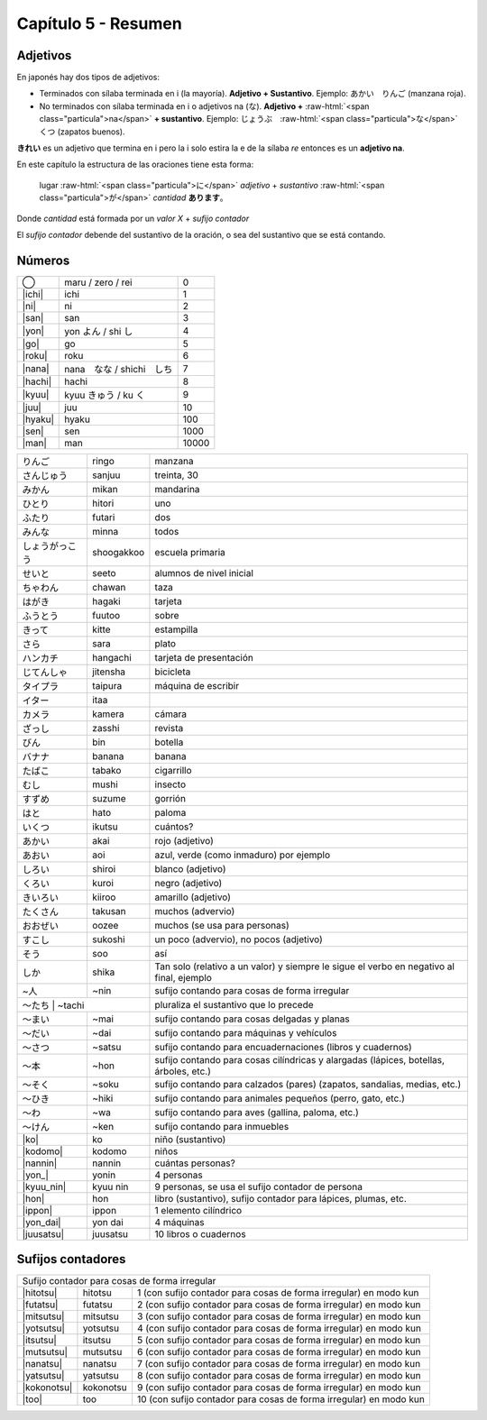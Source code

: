 .. title: Capítulo 5
.. slug: capitulo-5
.. date: 2016-06-09 22:33:01 UTC-03:00
.. tags: japones, NihongoShojo
.. category: idiomas
.. link: 
.. description: Resumen capítulo 5 del libro Nohongo Shojo
.. type: text

.. role:: raw-html(raw)
   :format: html

====================
Capítulo 5 - Resumen
====================

---------
Adjetivos
---------

En japonés hay dos tipos de adjetivos:

* Terminados con sílaba terminada en i (la mayoría). **Adjetivo + Sustantivo**. Ejemplo: あかい　りんご (manzana roja).

* No terminados con sílaba terminada en i o adjetivos na (な). **Adjetivo +** :raw-html:`<span class="particula">na</span>` **+ sustantivo**. Ejemplo: じょうぶ　:raw-html:`<span class="particula">な</span>`　くつ (zapatos buenos).

**きれい** es un adjetivo que termina en i pero la i solo estira la e de la sílaba *re* entonces es un **adjetivo na**.

En este capítulo la estructura de las oraciones tiene esta forma:

	lugar :raw-html:`<span class="particula">に</span>` *adjetivo* + *sustantivo* :raw-html:`<span class="particula">が</span>` *cantidad* **あります**。

Donde *cantidad* está formada por un *valor X* + *sufijo contador*

El *sufijo contador* debende del sustantivo de la oración, o sea del
sustantivo que se está contando.

-------
Números
-------

+--------------+---------------------------+-----------------------------------+
| |maru|       | maru / zero / rei         | 0                                 |
+--------------+---------------------------+-----------------------------------+
| |ichi|       | ichi                      | 1                                 |
+--------------+---------------------------+-----------------------------------+
| |ni|         | ni                        | 2                                 |
+--------------+---------------------------+-----------------------------------+
| |san|        | san                       | 3                                 |
+--------------+---------------------------+-----------------------------------+
| |yon|        | |yon_pronunciacion|       | 4                                 |
+--------------+---------------------------+-----------------------------------+
| |go|         | go                        | 5                                 |
+--------------+---------------------------+-----------------------------------+
| |roku|       | roku                      | 6                                 |
+--------------+---------------------------+-----------------------------------+
| |nana|       | |nana_pronunciacion|      | 7                                 |
+--------------+---------------------------+-----------------------------------+
| |hachi|      | hachi                     | 8                                 |
+--------------+---------------------------+-----------------------------------+
| |kyuu|       | |kyuu_pronunciacion|      | 9                                 |
+--------------+---------------------------+-----------------------------------+
| |juu|        | juu                       | 10                                |
+--------------+---------------------------+-----------------------------------+
| |hyaku|      | hyaku                     | 100                               |
+--------------+---------------------------+-----------------------------------+
| |sen|        | sen                       | 1000                              |
+--------------+---------------------------+-----------------------------------+
| |man|        | man                       | 10000                             |
+--------------+---------------------------+-----------------------------------+


+--------------+------------+--------------------------------------------------+
| |ringo|      | ringo      | manzana                                          |
+--------------+------------+--------------------------------------------------+
| |sanjuu|     | sanjuu     | treinta, 30                                      |
+--------------+------------+--------------------------------------------------+
| |mikan|      | mikan      | mandarina                                        |
+--------------+------------+--------------------------------------------------+
| |hitori|     | hitori     | uno                                              |
+--------------+------------+--------------------------------------------------+
| |futari|     | futari     | dos                                              |
+--------------+------------+--------------------------------------------------+
| |minna|      | minna      | todos                                            |
+--------------+------------+--------------------------------------------------+
| |shoogakkoo| | shoogakkoo | escuela primaria                                 |
+--------------+------------+--------------------------------------------------+
| |seeto|      | seeto      | alumnos de nivel inicial                         |
+--------------+------------+--------------------------------------------------+
| |chawan|     | chawan     | taza                                             |
+--------------+------------+--------------------------------------------------+
| |hagaki|     | hagaki     | tarjeta                                          |
+--------------+------------+--------------------------------------------------+
| |fuutoo|     | fuutoo     | sobre                                            |
+--------------+------------+--------------------------------------------------+
| |kitte|      | kitte      | estampilla                                       |
+--------------+------------+--------------------------------------------------+
| |sara|       | sara       | plato                                            |
+--------------+------------+--------------------------------------------------+
| |hangachi|   | hangachi   | tarjeta de presentación                          |
+--------------+------------+--------------------------------------------------+
| |jitensha|   | jitensha   | bicicleta                                        |
+--------------+------------+--------------------------------------------------+
| |taipura|    | taipura    | máquina de escribir                              |
+--------------+------------+--------------------------------------------------+
| |itaa|       | itaa       |                                                  |
+--------------+------------+--------------------------------------------------+
| |kamera|     | kamera     | cámara                                           |
+--------------+------------+--------------------------------------------------+
| |zasshi|     | zasshi     | revista                                          |
+--------------+------------+--------------------------------------------------+
| |bin|        | bin        | botella                                          |
+--------------+------------+--------------------------------------------------+
| |banana|     | banana     | banana                                           |
+--------------+------------+--------------------------------------------------+
| |tabako|     | tabako     | cigarrillo                                       |
+--------------+------------+--------------------------------------------------+
| |mushi|      | mushi      | insecto                                          |
+--------------+------------+--------------------------------------------------+
| |suzume|     | suzume     | gorrión                                          |
+--------------+------------+--------------------------------------------------+
| |hato|       | hato       | paloma                                           |
+--------------+------------+--------------------------------------------------+
| |ikutsu|     | ikutsu     | cuántos?                                         |
+--------------+------------+--------------------------------------------------+
| |akai|       | akai       | rojo (adjetivo)                                  |
+--------------+------------+--------------------------------------------------+
| |aoi|        | aoi        | azul, verde (como inmaduro) por ejemplo          |
+--------------+------------+--------------------------------------------------+
| |shiroi|     | shiroi     | blanco (adjetivo)                                |
+--------------+------------+--------------------------------------------------+
| |kuroi|      | kuroi      | negro (adjetivo)                                 |
+--------------+------------+--------------------------------------------------+
| |kiiroo|     | kiiroo     | amarillo (adjetivo)                              |
+--------------+------------+--------------------------------------------------+
| |takusan|    | takusan    | muchos (advervio)                                |
+--------------+------------+--------------------------------------------------+
| |oozee|      | oozee      | muchos (se usa para personas)                    |
+--------------+------------+--------------------------------------------------+
| |sukoshi|    | sukoshi    | un poco (advervio), no pocos (adjetivo)          |
+--------------+------------+--------------------------------------------------+
| |soo|        | soo        | así                                              |
+--------------+------------+--------------------------------------------------+
| |shika|      | shika      | Tan solo (relativo a un valor) y siempre le      |
|              |            | sigue el verbo en negativo al final, ejemplo     |
+--------------+------------+--------------------------------------------------+
| |~nin|       | ~nin       | sufijo contando para cosas de forma irregular    |
+--------------+------------+--------------------------------------------------+
| |~tachi|      | ~tachi    | pluraliza el sustantivo que lo precede           |
+--------------+------------+--------------------------------------------------+
| |~mai|       | ~mai       | sufijo contando para cosas delgadas y planas     |
+--------------+------------+--------------------------------------------------+
| |~dai|       | ~dai       | sufijo contando para máquinas y vehículos        |
+--------------+------------+--------------------------------------------------+
| |~satsu|     | ~satsu     | sufijo contando para encuadernaciones (libros y  |
|              |            | cuadernos)                                       |
+--------------+------------+--------------------------------------------------+
| |~hon|       | ~hon       | sufijo contando para cosas cilíndricas y         |
|              |            | alargadas (lápices, botellas, árboles, etc.)     |
+--------------+------------+--------------------------------------------------+
| |~soku|      | ~soku      | sufijo contando para calzados (pares) (zapatos,  |
|              |            | sandalias, medias, etc.)                         |
+--------------+------------+--------------------------------------------------+
| |~hiki|      | ~hiki      | sufijo contando para animales pequeños (perro,   |
|              |            | gato, etc.)                                      |
+--------------+------------+--------------------------------------------------+
| |~wa|        | ~wa        | sufijo contando para aves (gallina, paloma,      |
|              |            | etc.)                                            |
+--------------+------------+--------------------------------------------------+
| |~ken|       | ~ken       | sufijo contando para inmuebles                   |
+--------------+------------+--------------------------------------------------+
| |ko|         | ko         | niño (sustantivo)                                |
+--------------+------------+--------------------------------------------------+
| |kodomo|     | kodomo     | niños                                            |
+--------------+------------+--------------------------------------------------+
| |nannin|     | nannin     | cuántas personas?                                |
+--------------+------------+--------------------------------------------------+
| |yon_|       | yonin      | 4 personas                                       |
+--------------+------------+--------------------------------------------------+
| |kyuu_nin|   | kyuu nin   | 9 personas, se usa el sufijo contador de persona |
+--------------+------------+--------------------------------------------------+
| |hon|        | hon        | libro (sustantivo), sufijo contador para         |
|              |            | lápices, plumas, etc.                            |
+--------------+------------+--------------------------------------------------+
| |ippon|      | ippon      | 1 elemento cilíndrico                            |
+--------------+------------+--------------------------------------------------+
| |yon_dai|    | yon dai    | 4 máquinas                                       |
+--------------+------------+--------------------------------------------------+
| |juusatsu|   | juusatsu   | 10 libros o cuadernos                            |
+--------------+------------+--------------------------------------------------+

------------------
Sufijos contadores
------------------

+--------------+------------+--------------------------------------------------+
| Sufijo contador para cosas de forma irregular                                |
+--------------+------------+--------------------------------------------------+
| |hitotsu|    | hitotsu    | 1 (con sufijo contador para cosas de forma       |
|              |            | irregular) en modo kun                           |
+--------------+------------+--------------------------------------------------+
| |futatsu|    | futatsu    | 2 (con sufijo contador para cosas de forma       |
|              |            | irregular) en modo kun                           |
+--------------+------------+--------------------------------------------------+
| |mitsutsu|   | mitsutsu   | 3 (con sufijo contador para cosas de forma       |
|              |            | irregular) en modo kun                           |
+--------------+------------+--------------------------------------------------+
| |yotsutsu|   | yotsutsu   | 4 (con sufijo contador para cosas de forma       |
|              |            | irregular) en modo kun                           |
+--------------+------------+--------------------------------------------------+
| |itsutsu|    | itsutsu    | 5 (con sufijo contador para cosas de forma       |
|              |            | irregular) en modo kun                           |
+--------------+------------+--------------------------------------------------+
| |mutsutsu|   | mutsutsu   | 6 (con sufijo contador para cosas de forma       |
|              |            | irregular) en modo kun                           |
+--------------+------------+--------------------------------------------------+
| |nanatsu|    | nanatsu    | 7 (con sufijo contador para cosas de forma       |
|              |            | irregular) en modo kun                           |
+--------------+------------+--------------------------------------------------+
| |yatsutsu|   | yatsutsu   | 8 (con sufijo contador para cosas de forma       |
|              |            | irregular) en modo kun                           |
+--------------+------------+--------------------------------------------------+
| |kokonotsu|  | kokonotsu  | 9 (con sufijo contador para cosas de forma       |
|              |            | irregular) en modo kun                           |
+--------------+------------+--------------------------------------------------+
| |too|        | too        | 10 (con sufijo contador para cosas de forma      |
|              |            | irregular) en modo kun                           |
+--------------+------------+--------------------------------------------------+


.. |ringo| replace:: りんご
.. |sanjuu| replace:: さんじゅう
.. |mikan| replace:: みかん
.. |hitori| replace:: ひとり
.. |futari| replace:: ふたり
.. |minna| replace:: みんな
.. |shoogakkoo| replace:: しょうがっこう
.. |seeto| replace:: せいと
.. |chawan| replace:: ちゃわん
.. |hagaki| replace:: はがき
.. |fuutoo| replace:: ふうとう
.. |kitte| replace:: きって
.. |sara| replace:: さら
.. |hangachi| replace:: ハンカチ
.. |jitensha| replace:: じてんしゃ
.. |taipura| replace:: タイプラ
.. |itaa| replace:: イター
.. |kamera| replace:: カメラ
.. |zasshi| replace:: ざっし
.. |bin| replace:: びん
.. |banana| replace:: バナナ
.. |tabako| replace:: たばこ
.. |mushi| replace:: むし
.. |suzume| replace:: すずめ
.. |hato| replace:: はと
.. |ikutsu| replace:: いくつ
.. |akai| replace:: あかい
.. |aoi| replace:: あおい
.. |shiroi| replace:: しろい
.. |kuroi| replace:: くろい
.. |kiiroo| replace:: きいろい
.. |takusan| replace:: たくさん
.. |oozee| replace:: おおぜい
.. |sukoshi| replace:: すこし
.. |soo| replace:: そう
.. |shika| replace:: しか
.. |~nin| replace:: ~人
.. |~tachi| replace:: ～たち
.. |~mai| replace:: ～まい
.. |~dai| replace:: ～だい
.. |~satsu| replace:: ～さつ
.. |~hon| replace:: ～本
.. |~soku| replace:: ～そく
.. |~hiki| replace:: ～ひき
.. |~wa| replace:: ～わ
.. |~ken| replace:: ～けん
.. |maru| replace:: ◯
.. |ichi| replace:: :raw-html:`<ruby><rb class="kanji">一</rb><rp>（</rp><rt class="furigana">いち</rt><rp>）</rp></ruby>`
.. |ni| replace:: :raw-html:`<ruby><rb class="kanji">二</rb><rp>（</rp><rt class="furigana">に</rt><rp>）</rp></ruby>`
.. |san| replace:: :raw-html:`<ruby><rb class="kanji">三</rb><rp>（</rp><rt class="furigana">さん</rt><rp>）</rp></ruby>`
.. |yon| replace:: :raw-html:`<ruby><rb class="kanji">四</rb><rp>（</rp><rt class="furigana">し</rt><rp>）</rp></ruby>`
.. |yon_pronunciacion| replace:: yon よん / shi し
.. |go| replace:: :raw-html:`<ruby><rb class="kanji">五</rb><rp>（</rp><rt class="furigana">ご</rt><rp>）</rp></ruby>`
.. |roku| replace:: :raw-html:`<ruby><rb class="kanji">六</rb><rp>（</rp><rt class="furigana">ろく</rt><rp>）</rp></ruby>`
.. |nana| replace:: :raw-html:`<ruby><rb class="kanji">七</rb><rp>（</rp><rt class="furigana">しち</rt><rp>）</rp></ruby>`
.. |nana_pronunciacion| replace:: nana　なな / shichi　しち
.. |hachi| replace:: :raw-html:`<ruby><rb class="kanji">八</rb><rp>（</rp><rt class="furigana">はち</rt><rp>）</rp></ruby>`
.. |kyuu| replace:: :raw-html:`<ruby><rb class="kanji">九</rb><rp>（</rp><rt class="furigana">く</rt><rp>）</rp></ruby>`
.. |kyuu_pronunciacion| replace:: kyuu きゅう / ku く
.. |juu| replace:: :raw-html:`<ruby><rb class="kanji">十</rb><rp>（</rp><rt class="furigana">じゅう</rt><rp>）</rp></ruby>`
.. |hyaku| replace:: :raw-html:`<ruby><rb class="kanji">百</rb><rp>（</rp><rt class="furigana">ひゃく</rt><rp>）</rp></ruby>`
.. |sen| replace:: :raw-html:`<ruby><rb class="kanji">千</rb><rp>（</rp><rt class="furigana">せん</rt><rp>）</rp></ruby>`
.. |man| replace:: :raw-html:`<ruby><rb class="kanji">万</rb><rp>（</rp><rt class="furigana">まん</rt><rp>）</rp></ruby>`
.. |hitotsu| replace:: :raw-html:`<ruby><rb class="kanji">一</rb><rp>（</rp><rt class="furigana">ひと</rt><rp>）</rp></ruby>つ`
.. |futatsu| replace:: :raw-html:`<ruby><rb class="kanji">二</rb><rp>（</rp><rt class="furigana">ふた</rt><rp>）</rp></ruby>つ`
.. |mitsutsu| replace:: :raw-html:`<ruby><rb class="kanji">三</rb><rp>（</rp><rt class="furigana">みつ</rt><rp>）</rp></ruby>つ`
.. |yotsutsu| replace:: :raw-html:`<ruby><rb class="kanji">四</rb><rp>（</rp><rt class="furigana">よつ</rt><rp>）</rp></ruby>つ`
.. |itsutsu| replace:: :raw-html:`<ruby><rb class="kanji">五</rb><rp>（</rp><rt class="furigana">いつ</rt><rp>）</rp></ruby>つ`
.. |mutsutsu| replace:: :raw-html:`<ruby><rb class="kanji">六</rb><rp>（</rp><rt class="furigana">むつ</rt><rp>）</rp></ruby>つ`
.. |nanatsu| replace:: :raw-html:`<ruby><rb class="kanji">七</rb><rp>（</rp><rt class="furigana">なな</rt><rp>）</rp></ruby>つ`
.. |yatsutsu| replace:: :raw-html:`<ruby><rb class="kanji">八</rb><rp>（</rp><rt class="furigana">やつ</rt><rp>）</rp></ruby>つ`
.. |kokonotsu| replace:: :raw-html:`<ruby><rb class="kanji">九</rb><rp>（</rp><rt class="furigana">ここの</rt><rp>）</rp></ruby>つ`
.. |too| replace:: :raw-html:`<ruby><rb class="kanji">十</rb><rp>（</rp><rt class="furigana">とお</rt><rp>）</rp></ruby>`
.. |ko| replace:: :raw-html:`<ruby><rb class="kanji">子</rb><rp>（</rp><rt class="furigana">こ</rt><rp>）</rp></ruby>`
.. |kodomo| replace:: :raw-html:`<ruby><rb class="kanji">子</rb><rp>（</rp><rt class="furigana">こ</rt><rp>）</rp></ruby>ども`
.. |nannin| replace:: なん :raw-html:`<ruby><rb class="kanji">人</rb><rp>（</rp><rt class="furigana">にん</rt><rp>）</rp></ruby>`
.. |yon_| replace:: :raw-html:`<ruby><rb class="kanji">四</rb><rp>（</rp><rt class="furigana">よん</rt><rp>）</rp></ruby>`:raw-html:`<ruby><rb class="kanji">人</rb><rp>（</rp><rt class="furigana">にん</rt><rp>）</rp></ruby>`
.. |kyuu_nin| replace:: :raw-html:`<ruby><rb class="kanji">九</rb><rp>（</rp><rt class="furigana">きゅう</rt><rp>）</rp></ruby>`:raw-html:`<ruby><rb class="kanji">人</rb><rp>（</rp><rt class="furigana">にん</rt><rp>）</rp></ruby>`
.. |hon| replace:: :raw-html:`<ruby><rb class="kanji">本</rb><rp>（</rp><rt class="furigana">ほん</rt><rp>）</rp></ruby>`
.. |ippon| replace:: ー　:raw-html:`<ruby><rb class="kanji">本</rb><rp>（</rp><rt class="furigana">いっぽん</rt><rp>）</rp></ruby>`
.. |yon_dai| replace:: :raw-html:`<ruby><rb class="kanji">四</rb><rp>（</rp><rt class="furigana">よん</rt><rp>）</rp></ruby>だい`
.. |juusatsu| replace:: :raw-html:`<ruby><rb class="kanji">十</rb><rp>（</rp><rt class="furigana">じつ</rt><rp>）</rp></ruby>さつ`
